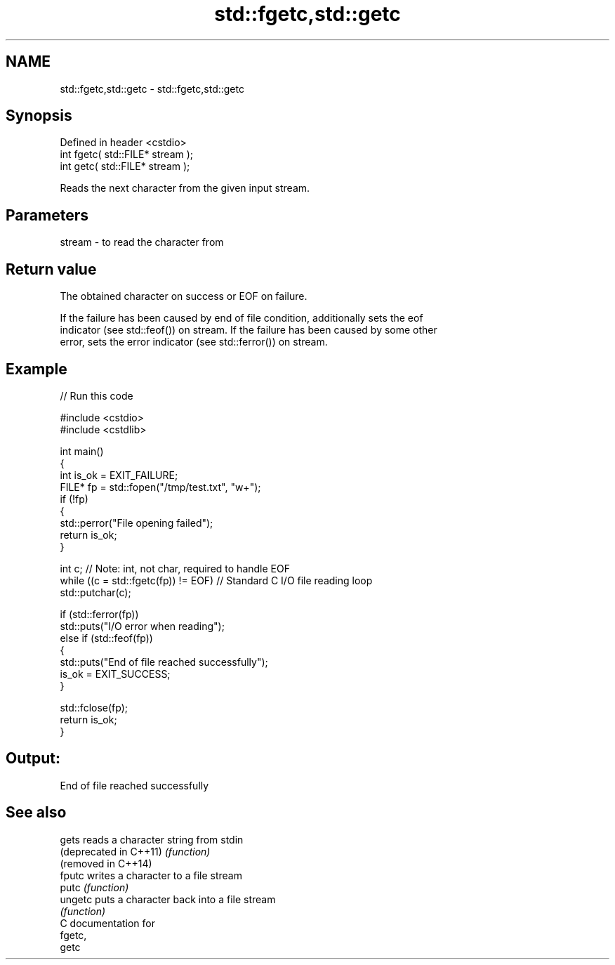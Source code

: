 .TH std::fgetc,std::getc 3 "2024.06.10" "http://cppreference.com" "C++ Standard Libary"
.SH NAME
std::fgetc,std::getc \- std::fgetc,std::getc

.SH Synopsis
   Defined in header <cstdio>
   int fgetc( std::FILE* stream );
   int getc( std::FILE* stream );

   Reads the next character from the given input stream.

.SH Parameters

   stream - to read the character from

.SH Return value

   The obtained character on success or EOF on failure.

   If the failure has been caused by end of file condition, additionally sets the eof
   indicator (see std::feof()) on stream. If the failure has been caused by some other
   error, sets the error indicator (see std::ferror()) on stream.

.SH Example


// Run this code

 #include <cstdio>
 #include <cstdlib>

 int main()
 {
     int is_ok = EXIT_FAILURE;
     FILE* fp = std::fopen("/tmp/test.txt", "w+");
     if (!fp)
     {
         std::perror("File opening failed");
         return is_ok;
     }

     int c; // Note: int, not char, required to handle EOF
     while ((c = std::fgetc(fp)) != EOF) // Standard C I/O file reading loop
         std::putchar(c);

     if (std::ferror(fp))
         std::puts("I/O error when reading");
     else if (std::feof(fp))
     {
         std::puts("End of file reached successfully");
         is_ok = EXIT_SUCCESS;
     }

     std::fclose(fp);
     return is_ok;
 }

.SH Output:

 End of file reached successfully

.SH See also

   gets                  reads a character string from stdin
   (deprecated in C++11) \fI(function)\fP
   (removed in C++14)
   fputc                 writes a character to a file stream
   putc                  \fI(function)\fP
   ungetc                puts a character back into a file stream
                         \fI(function)\fP
   C documentation for
   fgetc,
   getc
